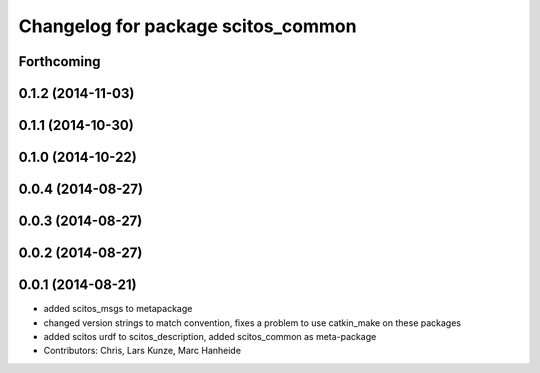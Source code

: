 ^^^^^^^^^^^^^^^^^^^^^^^^^^^^^^^^^^^
Changelog for package scitos_common
^^^^^^^^^^^^^^^^^^^^^^^^^^^^^^^^^^^

Forthcoming
-----------

0.1.2 (2014-11-03)
------------------

0.1.1 (2014-10-30)
------------------

0.1.0 (2014-10-22)
------------------

0.0.4 (2014-08-27)
------------------

0.0.3 (2014-08-27)
------------------

0.0.2 (2014-08-27)
------------------

0.0.1 (2014-08-21)
------------------
* added scitos_msgs to metapackage
* changed version strings to match convention, fixes a problem to use catkin_make on these packages
* added scitos urdf to scitos_description, added scitos_common as meta-package
* Contributors: Chris, Lars Kunze, Marc Hanheide
